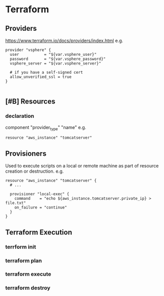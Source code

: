 * Terraform
** Providers
https://www.terraform.io/docs/providers/index.html
e.g.
#+BEGIN_SRC 
provider "vsphere" {
  user           = "${var.vsphere_user}"
  password       = "${var.vsphere_password}"
  vsphere_server = "${var.vsphere_server}"

  # if you have a self-signed cert
  allow_unverified_ssl = true
}

#+END_SRC

** [#B] Resources
*** declaration
component "provider_type" "name"
e.g.
#+BEGIN_SRC 
resource "aws_instance" "tomcatserver"
#+END_SRC 
** Provisioners
Used to execute scripts on a local or remote machine as part of resource creation or destruction.
e.g. 
#+BEGIN_SRC 
resource "aws_instance" "tomcatserver" {
  # ...

  provisioner "local-exec" {
    command    = "echo ${aws_instance.tomcatserver.private_ip} > file.txt"
    on_failure = "continue"
  }
}
#+END_SRC
** Terraform Execution
*** terrform init
*** terraform plan
*** terraform execute
*** terraform destroy
